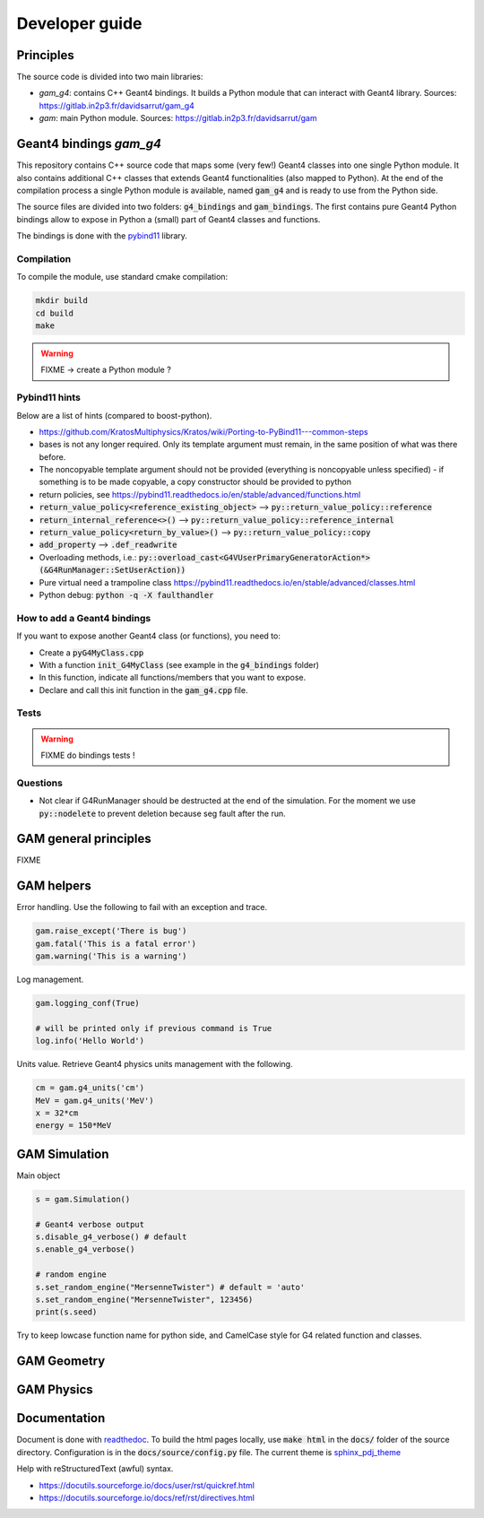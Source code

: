 

=================
 Developer guide
=================

----------
Principles
----------


The source code is divided into two main libraries:

* `gam_g4`: contains C++ Geant4 bindings. It builds a Python module that can interact with Geant4 library. Sources: `<https://gitlab.in2p3.fr/davidsarrut/gam_g4>`_
* `gam`: main Python module. Sources: `<https://gitlab.in2p3.fr/davidsarrut/gam>`_ 

--------------------------------------
 Geant4 bindings `gam_g4`
--------------------------------------

This repository contains C++ source code that maps some (very few!)  Geant4 classes into one single Python module. It also contains additional C++ classes that extends Geant4 functionalities (also mapped to Python). At the end of the compilation process a single Python module is available, named :code:`gam_g4` and is ready to use from the Python side.

The source files are divided into two folders: :code:`g4_bindings` and :code:`gam_bindings`. The first contains pure Geant4 Python bindings allow to expose in Python a (small) part of Geant4 classes and functions.

The bindings is done with the `pybind11 <https://github.com/pybind/pybind11>`_ library.


Compilation
:::::::::::

To compile the module, use standard cmake compilation:

.. code:: python

   mkdir build
   cd build
   make

.. warning:: FIXME -> create a Python module ?


Pybind11 hints
::::::::::::::

Below are a list of hints (compared to boost-python).

* https://github.com/KratosMultiphysics/Kratos/wiki/Porting-to-PyBind11---common-steps

* bases is not any longer required. Only its template argument must remain, in the same position of what was there before.

* The noncopyable template argument should not be provided (everything is noncopyable unless specified) - if something is to be made copyable, a copy constructor should be provided to python
     
* return policies, see
  https://pybind11.readthedocs.io/en/stable/advanced/functions.html

* :code:`return_value_policy<reference_existing_object>` --> :code:`py::return_value_policy::reference`
 
* :code:`return_internal_reference<>()` --> :code:`py::return_value_policy::reference_internal`
      
* :code:`return_value_policy<return_by_value>()` --> :code:`py::return_value_policy::copy`
  
* :code:`add_property` --> :code:`.def_readwrite`

* Overloading methods, i.e.: :code:`py::overload_cast<G4VUserPrimaryGeneratorAction*>(&G4RunManager::SetUserAction))`

* Pure virtual need a trampoline class https://pybind11.readthedocs.io/en/stable/advanced/classes.html

* Python debug: :code:`python -q -X faulthandler`


How to add a Geant4 bindings
::::::::::::::::::::::::::::

If you want to expose another Geant4 class (or functions), you need to:

* Create a :code:`pyG4MyClass.cpp`
* With a function :code:`init_G4MyClass` (see example in the :code:`g4_bindings` folder)
* In this function, indicate all functions/members that you want to expose.
* Declare and call this init function in the :code:`gam_g4.cpp` file. 


Tests
:::::

.. warning:: FIXME do bindings tests !


Questions
:::::::::

* Not clear if G4RunManager should be destructed at the end of the simulation. For the moment we use :code:`py::nodelete` to prevent deletion because seg fault after the run. 


----------------------
GAM general principles
----------------------

FIXME 

-----------
GAM helpers
-----------

Error handling. Use the following to fail with an exception and trace. 

.. code:: python
   
   gam.raise_except('There is bug')
   gam.fatal('This is a fatal error')
   gam.warning('This is a warning')


Log management. 

.. code:: python

   gam.logging_conf(True)

   # will be printed only if previous command is True
   log.info('Hello World')


Units value. Retrieve Geant4 physics units management with the following. 

.. code:: python

   cm = gam.g4_units('cm')
   MeV = gam.g4_units('MeV')          
   x = 32*cm
   energy = 150*MeV



--------------
GAM Simulation
--------------

Main object

.. code:: python

   s = gam.Simulation()
          
   # Geant4 verbose output
   s.disable_g4_verbose() # default
   s.enable_g4_verbose()

   # random engine
   s.set_random_engine("MersenneTwister") # default = 'auto'
   s.set_random_engine("MersenneTwister", 123456)
   print(s.seed)
          
Try to keep lowcase function name for python side, and CamelCase style for G4 related function and classes.
          
------------
GAM Geometry
------------

-----------
GAM Physics
-----------

-------------
Documentation
-------------

Document is done with `readthedoc <https://docs.readthedocs.io/en/stable/index.html>`_. To build the html pages locally, use :code:`make html` in the :code:`docs/` folder of the source directory. Configuration is in the :code:`docs/source/config.py` file. The current theme is `sphinx_pdj_theme <https://github.com/jucacrispim/sphinx_pdj_theme>`_

Help with reStructuredText (awful) syntax.

* https://docutils.sourceforge.io/docs/user/rst/quickref.html
* https://docutils.sourceforge.io/docs/ref/rst/directives.html

